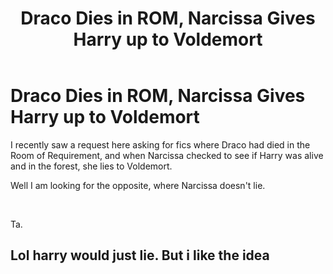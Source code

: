 #+TITLE: Draco Dies in ROM, Narcissa Gives Harry up to Voldemort

* Draco Dies in ROM, Narcissa Gives Harry up to Voldemort
:PROPERTIES:
:Author: ello_arry
:Score: 2
:DateUnix: 1596234652.0
:DateShort: 2020-Aug-01
:FlairText: Request
:END:
I recently saw a request here asking for fics where Draco had died in the Room of Requirement, and when Narcissa checked to see if Harry was alive and in the forest, she lies to Voldemort.

Well I am looking for the opposite, where Narcissa doesn't lie.

​

Ta.


** Lol harry would just lie. But i like the idea
:PROPERTIES:
:Author: hungrybluefish
:Score: 0
:DateUnix: 1596319462.0
:DateShort: 2020-Aug-02
:END:
